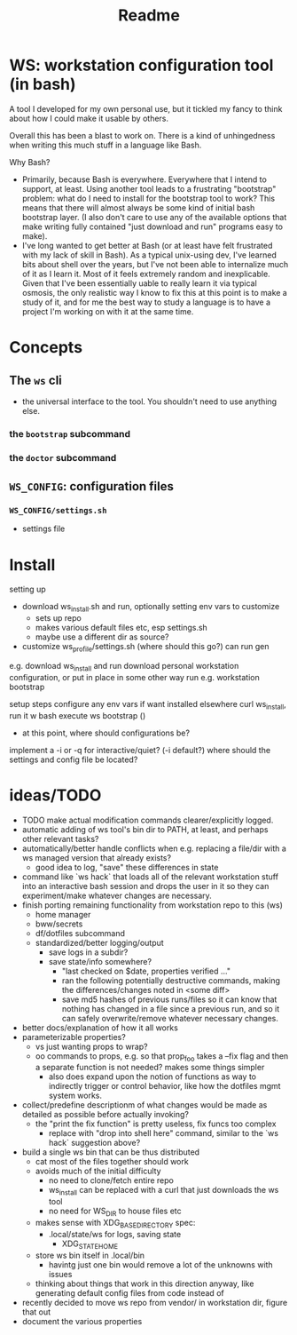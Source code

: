 #+title: Readme

* WS: workstation configuration tool (in bash)

A tool I developed for my own personal use, but it tickled my fancy to think
about how I could make it usable by others.

Overall this has been a blast to work on. There is a kind of unhingedness when
writing this much stuff in a language like Bash.

Why Bash?
- Primarily, because Bash is everywhere.
  Everywhere that I intend to support, at least. Using another tool leads to a
  frustrating "bootstrap" problem: what do I need to install for the bootstrap
  tool to work? This means that there will almost always be some kind of initial
  bash bootstrap layer. (I also don't care to use any of the available options
  that make writing fully contained "just download and run" programs easy to make).
- I've long wanted to get better at Bash (or at least have felt frustrated
  with my lack of skill in Bash). As a typical unix-using dev, I've learned bits
  about shell over the years, but I've not been able to internalize much of it
  as I learn it. Most of it feels extremely random and inexplicable. Given that
  I've been essentially uable to really learn it via typical osmosis, the only
  realistic way I know to fix this at this point is to make a study of it, and
  for me the best way to study a language is to have a project I'm working on
  with it at the same time.
* Concepts
** The ~ws~ cli
- the universal interface to the tool. You shouldn't need to use anything else.
*** the ~bootstrap~ subcommand
*** the ~doctor~ subcommand
** ~WS_CONFIG~: configuration files
*** ~WS_CONFIG/settings.sh~
- settings file

* Install
setting up
- download ws_install.sh and run, optionally setting env vars to customize
  - sets up repo
  - makes various default files etc, esp settings.sh
  - maybe use a different dir as source?
- customize ws_profile/settings.sh (where should this go?)
   can run gen



e.g. download ws_install and run
download personal workstation configuration, or put in place in some other way
run e.g. workstation bootstrap


setup steps
configure any env vars if want installed elsewhere
curl ws_install, run it w bash
execute ws bootstrap ()
- at this point, where should configurations be?
implement a -i or -q for interactive/quiet? (-i default?)
where should the settings and config file be located?
* ideas/TODO
- TODO make actual modification commands clearer/explicitly logged.
- automatic adding of ws tool's bin dir to PATH, at least, and perhaps
  other relevant tasks?
- automatically/better handle conflicts when e.g. replacing a file/dir with a ws
  managed version that already exists?
  - good idea to log, "save" these differences in state
- command like `ws hack` that loads all of the relevant workstation stuff into
  an interactive bash session and drops the user in it so they can
  experiment/make whatever changes are necessary.
- finish porting remaining functionality from workstation repo to this (ws)
  - home manager
  - bww/secrets
  - df/dotfiles subcommand
  - standardized/better logging/output
    - save logs in a subdir?
    - save state/info somewhere?
      - "last checked on $date, properties verified ..."
      - ran the following potentially destructive commands,
        making the differences/changes noted in <some diff>
      - save md5 hashes of previous runs/files so it can know
        that nothing has changed in a file since a previous run, and so it can
        safely overwrite/remove whatever necessary changes.
- better docs/explanation of how it all works
- parameterizable properties?
  - vs just wanting props to wrap?
  - oo commands to props, e.g. so that prop_foo takes a --fix flag
    and then a separate function is not needed? makes some things simpler
    - also does expand upon the notion of functions as way to indirectly trigger
      or control behavior, like how the dotfiles mgmt system works.
- collect/predefine descriptionm of what changes would be made as detailed as
  possible before actually invoking?
  - the "print the fix function" is pretty useless, fix funcs too complex
    - replace with "drop into shell here" command, similar to the `ws hack`
      suggestion above?
- build a single ws bin that can be thus distributed
  - cat most of the files together should work
  - avoids much of the initial difficulty
    - no need to clone/fetch entire repo
    - ws_install can be replaced with a curl that just downloads the ws tool
    - no need for WS_DIR to house files etc
  - makes sense with XDG_BASE_DIRECTORY spec:
    - .local/state/ws for logs, saving state
      - XDG_STATE_HOME
  - store ws bin itself in .local/bin
    - havintg just one bin would remove a lot of the unknowns with issues
  - thinking about things that work in this direction anyway, like
    generating default config files from code instead of
- recently decided to move ws repo from vendor/ in workstation dir, figure that out
- document the various properties
